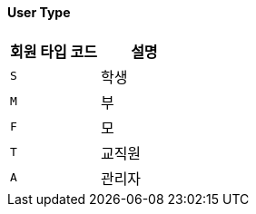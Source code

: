 ==== User Type
|===
| 회원 타입 코드 | 설명

| `S`
| 학생

| `M`
| 부

| `F`
| 모

| `T`
| 교직원

| `A`
| 관리자
|===